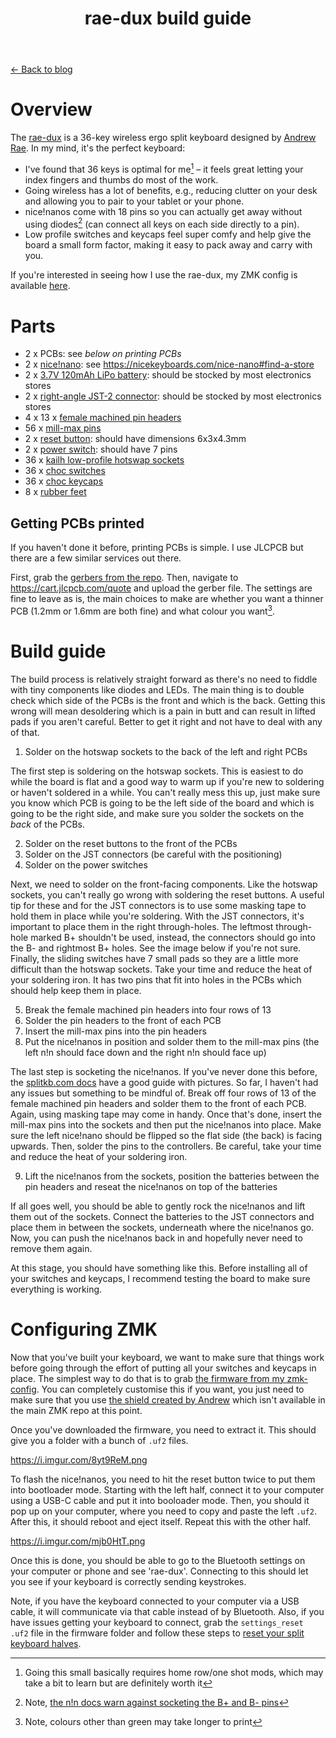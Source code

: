 #+TITLE: rae-dux build guide
#+OPTIONS: toc:1

[[file:index.org][← Back to blog]]

[[https://i.imgur.com/eRWbyCC.jpg]]

* Overview
The [[https://github.com/andrewjrae/rae-dux][rae-dux]] is a 36-key wireless ergo split keyboard designed by [[https://github.com/andrewjrae][Andrew Rae]]. In my mind, it's the perfect keyboard:
+ I've found that 36 keys is optimal for me[fn::Going this small basically requires home row/one shot mods, which may take a bit to learn but are definitely worth it] -- it feels great letting your index fingers and thumbs do most of the work.
+ Going wireless has a lot of benefits, e.g., reducing clutter on your desk and allowing you to pair to your tablet or your phone.
+ nice!nanos come with 18 pins so you can actually get away without using diodes[fn::Note, [[https://nicekeyboards.com/docs/nice-nano/getting-started#before-you-start][the n!n docs warn against socketing the B+ and B- pins]]] (can connect all keys on each side directly to a pin).
+ Low profile switches and keycaps feel super comfy and help give the board a small form factor, making it easy to pack away and carry with you.

If you're interested in seeing how I use the rae-dux, my ZMK config is available [[https://github.com/tzcl/zmk-config][here]].

* Parts
- 2 x PCBs: see [[*Getting PCBs printed][below on printing PCBs]]
- 2 x [[https://keebd.com/products/nice-nano][nice!nano]]: see https://nicekeyboards.com/nice-nano#find-a-store
- 2 x [[https://core-electronics.com.au/lipo-polymer-lithium-ion-battery-120mah.html][3.7V 120mAh LiPo battery]]: should be stocked by most electronics stores
- 2 x [[https://core-electronics.com.au/jst-right-angle-connector-through-hole-2-pin.html][right-angle JST-2 connector]]: should be stocked by most electronics stores
- 4 x 13 x [[https://keebd.com/products/40-pin-machined-ic-breakable-female-header-strip][female machined pin headers]]
- 56 x [[https://keebd.com/products/mill-max-low-profile-controller-pins-pack-of-25][mill-max pins]]
- 2 x [[https://keebd.com/products/3x6x4-3mm-dip-push-button-switch][reset button]]: should have dimensions 6x3x4.3mm
- 2 x [[https://keebd.com/products/switch-mini-7-pin-2-slide-positions][power switch]]: should have 7 pins
- 36 x [[https://keebd.com/products/kailh-hot-swappable-low-profile-1350-pcb-socket-pack-of-10][kailh low-profile hotswap sockets]]
- 36 x [[https://keebd.com/collections/choc-switches][choc switches]]
- 36 x [[https://keebd.com/collections/choc-keycaps][choc keycaps]]
- 8 x [[https://keebd.com/products/rubber-feet-with-adhesive-backing-pack-of-4][rubber feet]]

[[https://i.imgur.com/UIEahGC.jpg]]

** Getting PCBs printed
If you haven't done it before, printing PCBs is simple. I use JLCPCB but there are a few similar services out there.

First, grab the [[https://github.com/andrewjrae/rae-dux/blob/rae-dux/output/gerber.zip][gerbers from the repo]]. Then, navigate to https://cart.jlcpcb.com/quote and upload the gerber file. The settings are fine to leave as is, the main choices to make are whether you want a thinner PCB (1.2mm or 1.6mm are both fine) and what colour you want[fn::Note, colours other than green may take longer to print].

* Build guide
The build process is relatively straight forward as there's no need to fiddle with tiny components like diodes and LEDs. The main thing is to double check which side of the PCBs is the front and which is the back. Getting this wrong will mean desoldering which is a pain in butt and can result in lifted pads if you aren't careful. Better to get it right and not have to deal with any of that.

1. Solder on the hotswap sockets to the back of the left and right PCBs

The first step is soldering on the hotswap sockets. This is easiest to do while the board is flat and a good way to warm up if you're new to soldering or haven't soldered in a while. You can't really mess this up, just make sure you know which PCB is going to be the left side of the board and which is going to be the right side, and make sure you solder the sockets on the /back/ of the PCBs.

2. [@2] Solder on the reset buttons to the front of the PCBs
3. Solder on the JST connectors (be careful with the positioning)
4. Solder on the power switches

Next, we need to solder on the front-facing components. Like the hotswap sockets, you can't really go wrong with soldering the reset buttons. A useful tip for these and for the JST connectors is to use some masking tape to hold them in place while you're soldering. With the JST connectors, it's important to place them in the right through-holes. The leftmost through-hole marked B+ shouldn't be used, instead, the connectors should go into the B- and rightmost B+ holes. See the image below if you're not sure. Finally, the sliding switches have 7 small pads so they are a little more difficult than the hotswap sockets. Take your time and reduce the heat of your soldering iron. It has two pins that fit into holes in the PCBs which should help keep them in place.

5. [@5] Break the female machined pin headers into four rows of 13
6. Solder the pin headers to the front of each PCB
7. Insert the mill-max pins into the pin headers
8. Put the nice!nanos in position and solder them to the mill-max pins (the left n!n should face down and the right n!n should face up)

The last step is socketing the nice!nanos. If you've never done this before, the [[https://docs.splitkb.com/hc/en-us/articles/360011263059-How-do-I-socket-a-microcontroller-][splitkb.com docs]] have a good guide with pictures. So far, I haven't had any issues but something to be mindful of. Break off four rows of 13 of the female machined pin headers and solder them to the front of each PCB. Again, using masking tape may come in handy. Once that's done, insert the mill-max pins into the sockets and then put the nice!nanos into place. Make sure the left nice!nano should be flipped so the flat side (the back) is facing upwards. Then, solder the pins to the controllers. Be careful, take your time and reduce the heat of your soldering iron.

9. [@9] Lift the nice!nanos from the sockets, position the batteries between the pin headers and reseat the nice!nanos on top of the batteries

If all goes well, you should be able to gently rock the nice!nanos and lift them out of the sockets. Connect the batteries to the JST connectors and place them in between the sockets, underneath where the nice!nanos go. Now, you can push the nice!nanos back in and hopefully never need to remove them again.

At this stage, you should have something like this. Before installing all of your switches and keycaps, I recommend testing the board to make sure everything is working.

[[https://i.imgur.com/VQaLfG4.jpg]]

* Configuring ZMK
Now that you've built your keyboard, we want to make sure that things work before going through the effort of putting all your switches and keycaps in place. The simplest way to do that is to grab [[https://github.com/tzcl/zmk-config/actions/runs/2681775211][the firmware from my zmk-config]]. You can completely customise this if you want, you just need to make sure that you use [[https://github.com/andrewjrae/zmk-config/tree/development/config/boards/shields/rae_dux][the shield created by Andrew]] which isn't available in the main ZMK repo at this point.

Once you've downloaded the firmware, you need to extract it. This should give you a folder with a bunch of =.uf2= files.

https://i.imgur.com/8yt9ReM.png

To flash the nice!nanos, you need to hit the reset button twice to put them into bootloader mode. Starting with the left half, connect it to your computer using a USB-C cable and put it into booloader mode. Then, you should it pop up on your computer, where you need to copy and paste the left =.uf2=. After this, it should reboot and eject itself. Repeat this with the other half.

https://i.imgur.com/mjb0HtT.png

Once this is done, you should be able to go to the Bluetooth settings on your computer or phone and see 'rae-dux'. Connecting to this should let you see if your keyboard is correctly sending keystrokes.

Note, if you have the keyboard connected to your computer via a USB cable, it will communicate via that cable instead of by Bluetooth. Also, if you have issues getting your keyboard to connect, grab the =settings_reset .uf2= file in the firmware folder and follow these steps to [[https://zmk.dev/docs/troubleshooting#reset-split-keyboard-procedure][reset your split keyboard halves]].
